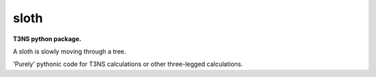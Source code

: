===============================
sloth
===============================


.. image:: https://img.shields.io/travis/klgunst/sloth.svg
        :target: https://travis-ci.org/klgunst/sloth
.. image:: https://circleci.com/gh/klgunst/sloth.svg?style=svg
    :target: https://circleci.com/gh/klgunst/sloth
.. image:: https://codecov.io/gh/klgunst/sloth/branch/master/graph/badge.svg
   :target: https://codecov.io/gh/klgunst/sloth


**T3NS python package.**

A sloth is slowly moving through a tree.

'Purely' pythonic code for T3NS calculations or other three-legged
calculations.

